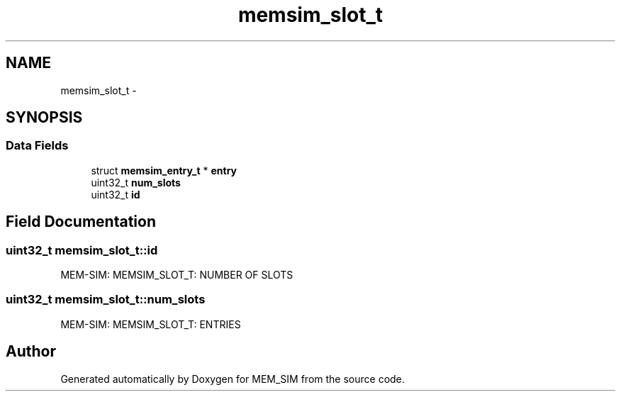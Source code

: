 .TH "memsim_slot_t" 3 "Sat Jan 25 2014" "Version 1.0" "MEM_SIM" \" -*- nroff -*-
.ad l
.nh
.SH NAME
memsim_slot_t \- 
.SH SYNOPSIS
.br
.PP
.SS "Data Fields"

.in +1c
.ti -1c
.RI "struct \fBmemsim_entry_t\fP * \fBentry\fP"
.br
.ti -1c
.RI "uint32_t \fBnum_slots\fP"
.br
.ti -1c
.RI "uint32_t \fBid\fP"
.br
.in -1c
.SH "Field Documentation"
.PP 
.SS "uint32_t memsim_slot_t::id"
MEM-SIM: MEMSIM_SLOT_T: NUMBER OF SLOTS 
.SS "uint32_t memsim_slot_t::num_slots"
MEM-SIM: MEMSIM_SLOT_T: ENTRIES 

.SH "Author"
.PP 
Generated automatically by Doxygen for MEM_SIM from the source code\&.
